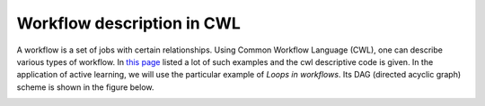 
.. _cwl_main:

Workflow description in CWL
------------------------------------
A workflow is a set of jobs with certain relationships.
Using Common Workflow Language (CWL), one can describe various types of workflow.
In `this page <https://panda-wms.readthedocs.io/en/latest/client/pchain.html#workflow-examples>`_ listed a lot of such examples and the cwl descriptive code is given.
In the application of active learning, we will use the particular example of *Loops in workflows*.
Its DAG (directed acyclic graph) scheme is shown in the figure below.

.. image:: ../../fig/pchain_dag_loop.png
  :width: 800
  :alt: Schematic view of pchain loop workflow
